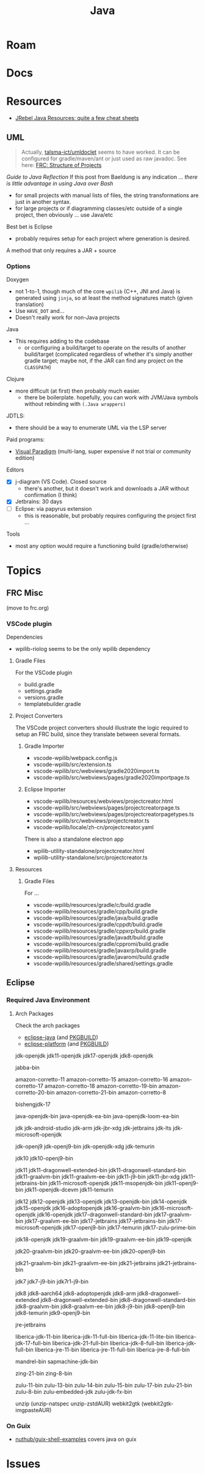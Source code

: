 :PROPERTIES:
:ID:       97ae00f5-9337-4108-b85f-1edfc7f86ed7
:END:
#+TITLE: Java
#+DESCRIPTION:
#+TAGS:

* Roam

* Docs

* Resources

+ [[https://www.jrebel.com/resources/java-resources][JRebel Java Resources: quite a few cheat sheets]]

** UML

#+begin_quote
Actually, [[https://github.com/talsma-ict/umldoclet/blob/main/usage.md][talsma-ict/umldoclet]] seems to have worked. It can be configured for
gradle/maven/ant or just used as raw javadoc. See here: [[id:2c2ac2bc-8f09-4f7f-a691-dd4d0c0056d9][FRC: Structure of Projects]]
#+end_quote

[[minimal ad][Guide to Java Reflection]] If this post from Baeldung is any indication ...
/there is little advantage in using Java over Bash/

+ for small projects with manual lists of files, the string transformations
  are just in another syntax.
+ for large projects or if diagramming classes/etc outside of a single
  project, then obviously ... use Java/etc

Best bet is Eclipse

+ probably requires setup for each project where generation is desired.

A method that only requires a JAR + source

*** Options

Doxygen

+ not 1-to-1, though much of the core =wpilib= (C++, JNI and Java) is generated
  using =jinja=, so at least the method signatures match (given translation)
+ Use =HAVE_DOT= and...
+ Doesn't really work for non-Java projects

Java

+ This requires adding to the codebase
  - or configuring a build/target to operate on the results of another
    build/target (complicated regardless of whether it's simply another gradle
    target; maybe not, if the JAR can find any project on the =CLASSPATH=)

Clojure

+ more difficult (at first) then probably much easier.
  - there be boilerplate. hopefully, you can work with JVM/Java symbols without
    rebinding with =(.Java wrappers)=

JDTLS:

+ there should be a way to enumerate UML via the LSP server

Paid programs:

+ [[https://www.visual-paradigm.com/guide/uml-unified-modeling-language/uml-class-diagram-tutorial/][Visual Paradigm]] (multi-lang, super expensive if not trial or community edition)

Editors

+ [X] j-diagram (VS Code). Closed source
  - there's another, but it doesn't work and downloads a JAR without
    confirmation (I think)
+ [X] Jetbrains: 30 days
+ [ ] Eclipse: via papyrus extension
  - this is reasonable, but probably requires configuring the project first ...

Tools

+ most any option would require a functioning build (gradle/otherwise)


* Topics

** FRC Misc

(move to frc.org)

*** VSCode plugin

Dependencies

+ wpilib-riolog seems to be the only wpilib dependency

**** Gradle Files

For the VSCode plugin

+ build.gradle
+ settings.gradle
+ versions.gradle
+ templatebuilder.gradle

**** Project Converters

The VSCode project converters should illustrate the logic required to setup an
FRC build, since they translate between several formats.

***** Gradle Importer

+ vscode-wpilib/webpack.config.js
+ vscode-wpilib/src/extension.ts
+ vscode-wpilib/src/webviews/gradle2020import.ts
+ vscode-wpilib/src/webviews/pages/gradle2020importpage.ts

***** Eclipse Importer

+ vscode-wpilib/resources/webviews/projectcreator.html
+ vscode-wpilib/src/webviews/pages/projectcreatorpage.ts
+ vscode-wpilib/src/webviews/pages/projectcreatorpagetypes.ts
+ vscode-wpilib/src/webviews/projectcreator.ts
+ vscode-wpilib/locale/zh-cn/projectcreator.yaml

There is also a standalone electron app

+ wpilib-utility-standalone/projectcreator.html
+ wpilib-utility-standalone/src/projectcreator.ts

**** Resources

***** Gradle Files

For  ...

+ vscode-wpilib/resources/gradle/c/build.gradle
+ vscode-wpilib/resources/gradle/cpp/build.gradle
+ vscode-wpilib/resources/gradle/java/build.gradle
+ vscode-wpilib/resources/gradle/cppdt/build.gradle
+ vscode-wpilib/resources/gradle/cppxrp/build.gradle
+ vscode-wpilib/resources/gradle/javadt/build.gradle
+ vscode-wpilib/resources/gradle/cppromi/build.gradle
+ vscode-wpilib/resources/gradle/javaxrp/build.gradle
+ vscode-wpilib/resources/gradle/javaromi/build.gradle
+ vscode-wpilib/resources/gradle/shared/settings.gradle

** Eclipse

*** Required Java Environment

**** Arch Packages

Check the arch packages

+ [[https://aur.archlinux.org/packages/eclipse-platform/][eclipse-java]] (and [[https://aur.archlinux.org/cgit/aur.git/tree/PKGBUILD?h=eclipse-java][PKGBUILD]])
+ [[https://aur.archlinux.org/packages/eclipse-java/][eclipse-platform]] (and [[https://aur.archlinux.org/cgit/aur.git/tree/PKGBUILD?h=eclipse-platform][PKGBUILD]])



jdk-openjdk
jdk11-openjdk
jdk17-openjdk
jdk8-openjdk



jabba-bin

amazon-corretto-11
amazon-corretto-15
amazon-corretto-16
amazon-corretto-17
amazon-corretto-18
amazon-corretto-19-bin
amazon-corretto-20-bin
amazon-corretto-21-bin
amazon-corretto-8

bishengjdk-17

java-openjdk-bin
java-openjdk-ea-bin
java-openjdk-loom-ea-bin

jdk
jdk-android-studio
jdk-arm
jdk-jbr-xdg
jdk-jetbrains
jdk-lts
jdk-microsoft-openjdk

jdk-openj9
jdk-openj9-bin
jdk-openjdk-xdg
jdk-temurin

jdk10
jdk10-openj9-bin

jdk11
jdk11-dragonwell-extended-bin
jdk11-dragonwell-standard-bin
jdk11-graalvm-bin
jdk11-graalvm-ee-bin
jdk11-j9-bin
jdk11-jbr-xdg
jdk11-jetbrains-bin
jdk11-microsoft-openjdk
jdk11-msopenjdk-bin
jdk11-openj9-bin
jdk11-openjdk-dcevm
jdk11-temurin

jdk12
jdk12-openjdk
jdk13-openjdk
jdk13-openjdk-bin
jdk14-openjdk
jdk15-openjdk
jdk16-adoptopenjdk
jdk16-graalvm-bin
jdk16-microsoft-openjdk
jdk16-openjdk
jdk17-dragonwell-standard-bin
jdk17-graalvm-bin
jdk17-graalvm-ee-bin
jdk17-jetbrains
jdk17-jetbrains-bin
jdk17-microsoft-openjdk
jdk17-openj9-bin
jdk17-temurin
jdk17-zulu-prime-bin

jdk18-openjdk
jdk19-graalvm-bin
jdk19-graalvm-ee-bin
jdk19-openjdk

jdk20-graalvm-bin
jdk20-graalvm-ee-bin
jdk20-openj9-bin

jdk21-graalvm-bin
jdk21-graalvm-ee-bin
jdk21-jetbrains
jdk21-jetbrains-bin

jdk7
jdk7-j9-bin
jdk7r1-j9-bin

jdk8
jdk8-aarch64
jdk8-adoptopenjdk
jdk8-arm
jdk8-dragonwell-extended
jdk8-dragonwell-extended-bin
jdk8-dragonwell-standard-bin
jdk8-graalvm-bin
jdk8-graalvm-ee-bin
jdk8-j9-bin
jdk8-openj9-bin
jdk8-temurin
jdk9-openj9-bin

jre-jetbrains

liberica-jdk-11-bin
liberica-jdk-11-full-bin
liberica-jdk-11-lite-bin
liberica-jdk-17-full-bin
liberica-jdk-21-full-bin
liberica-jdk-8-full-bin
liberica-jdk-full-bin
liberica-jre-11-bin
liberica-jre-11-full-bin
liberica-jre-8-full-bin

mandrel-bin
sapmachine-jdk-bin

zing-21-bin
zing-8-bin

zulu-11-bin
zulu-13-bin
zulu-14-bin
zulu-15-bin
zulu-17-bin
zulu-21-bin
zulu-8-bin
zulu-embedded-jdk
zulu-jdk-fx-bin

unzip (unzip-natspec unzip-zstdAUR)
webkit2gtk (webkit2gtk-imgpasteAUR)

*** On Guix

+ [[github:nuthub/guix-shell-examples][nuthub/guix-shell-examples]] covers java on guix

* Issues
